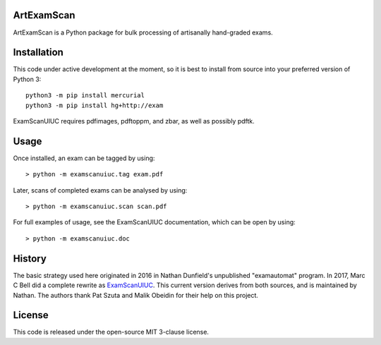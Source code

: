 ArtExamScan
===========

ArtExamScan is a Python package for bulk processing of artisanally
hand-graded exams.

Installation
============

This code under active development at the moment, so it is best to
install from source into your preferred version of Python 3::

  python3 -m pip install mercurial
  python3 -m pip install hg+http://exam

ExamScanUIUC requires pdfimages, pdftoppm, and zbar, as well as
possibly pdftk.  

Usage
=====

Once installed, an exam can be tagged by using::

	> python -m examscanuiuc.tag exam.pdf

Later, scans of completed exams can be analysed by using::

	> python -m examscanuiuc.scan scan.pdf

For full examples of usage, see the ExamScanUIUC documentation, which can be open by using::

	> python -m examscanuiuc.doc


History
=======

The basic strategy used here originated in 2016 in Nathan Dunfield's
unpublished "examautomat" program.  In 2017, Marc C Bell did a
complete rewrite as `ExamScanUIUC
<https://bitbucket.org/Mark_Bell/examscanuiuc>`_.  This current
version derives from both sources, and is maintained by Nathan.  The
authors thank Pat Szuta and Malik Obeidin for their help on this project.

License
=======

This code is released under the open-source MIT 3-clause license.

